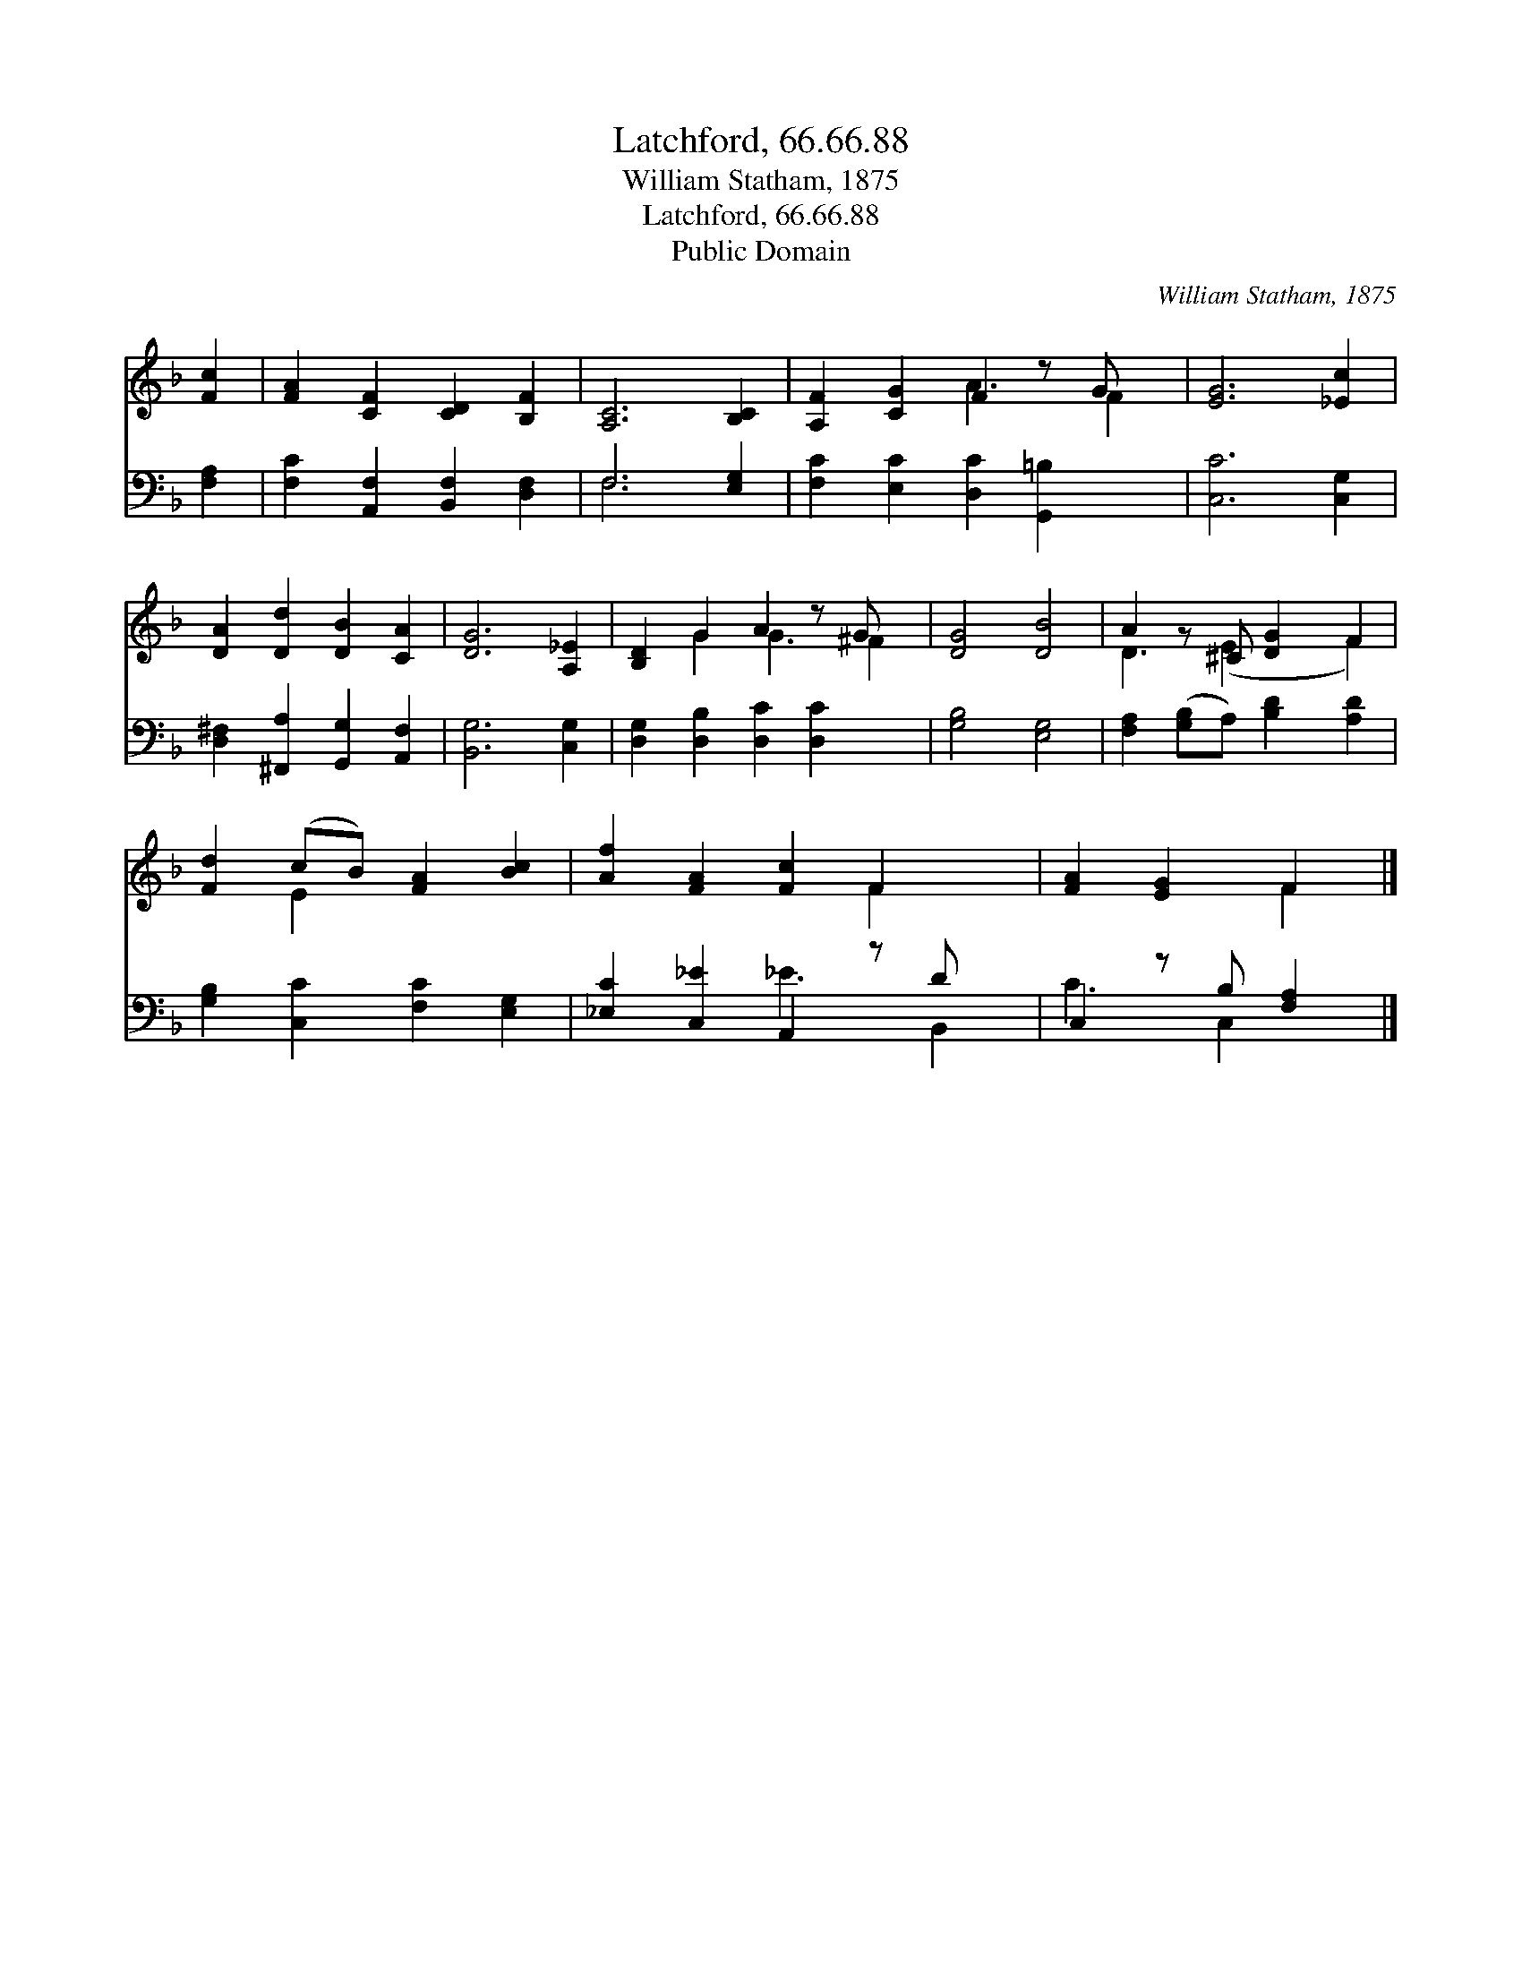 X:1
T:Latchford, 66.66.88
T:William Statham, 1875
T:Latchford, 66.66.88
T:Public Domain
C:William Statham, 1875
Z:Public Domain
%%score ( 1 2 ) ( 3 4 )
L:1/8
M:none
K:F
V:1 treble 
V:2 treble 
V:3 bass 
V:4 bass 
V:1
 [Fc]2 | [FA]2 [CF]2 [CD]2 [B,F]2 | [A,C]6 [B,C]2 | [A,F]2 [CG]2 F2 z G x | [EG]6 [_Ec]2 | %5
 [DA]2 [Dd]2 [DB]2 [CA]2 | [DG]6 [A,_E]2 | [B,D]2 G2 A2 z G x | [DG]4 [DB]4 | A2 z ^C [DG]2 F2 | %10
 [Fd]2 (cB) [FA]2 [Bc]2 | [Af]2 [FA]2 [Fc]2 F2 x | [FA]2 [EG]2 F2 |] %13
V:2
 x2 | x8 | x8 | x4 A3 F2 | x8 | x8 | x8 | x2 G2 G3 ^F2 | x8 | D3 (E2 x F2) | x2 E2 x4 | x6 F2 x | %12
 x4 F2 |] %13
V:3
 [F,A,]2 | [F,C]2 [A,,F,]2 [B,,F,]2 [D,F,]2 | F,6 [E,G,]2 | [F,C]2 [E,C]2 [D,C]2 [G,,=B,]2 x | %4
 [C,C]6 [C,G,]2 | [D,^F,]2 [^F,,A,]2 [G,,G,]2 [A,,F,]2 | [B,,G,]6 [C,G,]2 | %7
 [D,G,]2 [D,B,]2 [D,C]2 [D,C]2 x | [G,B,]4 [E,G,]4 | [F,A,]2 ([G,B,]A,) [B,D]2 [A,D]2 | %10
 [G,B,]2 [C,C]2 [F,C]2 [E,G,]2 | [_E,C]2 [C,_E]2 A,,2 z D x | C,2 z B, [F,A,]2 |] %13
V:4
 x2 | x8 | F,6 x2 | x9 | x8 | x8 | x8 | x9 | x8 | x8 | x8 | x4 _E3 B,,2 | C3 C,2 x |] %13

